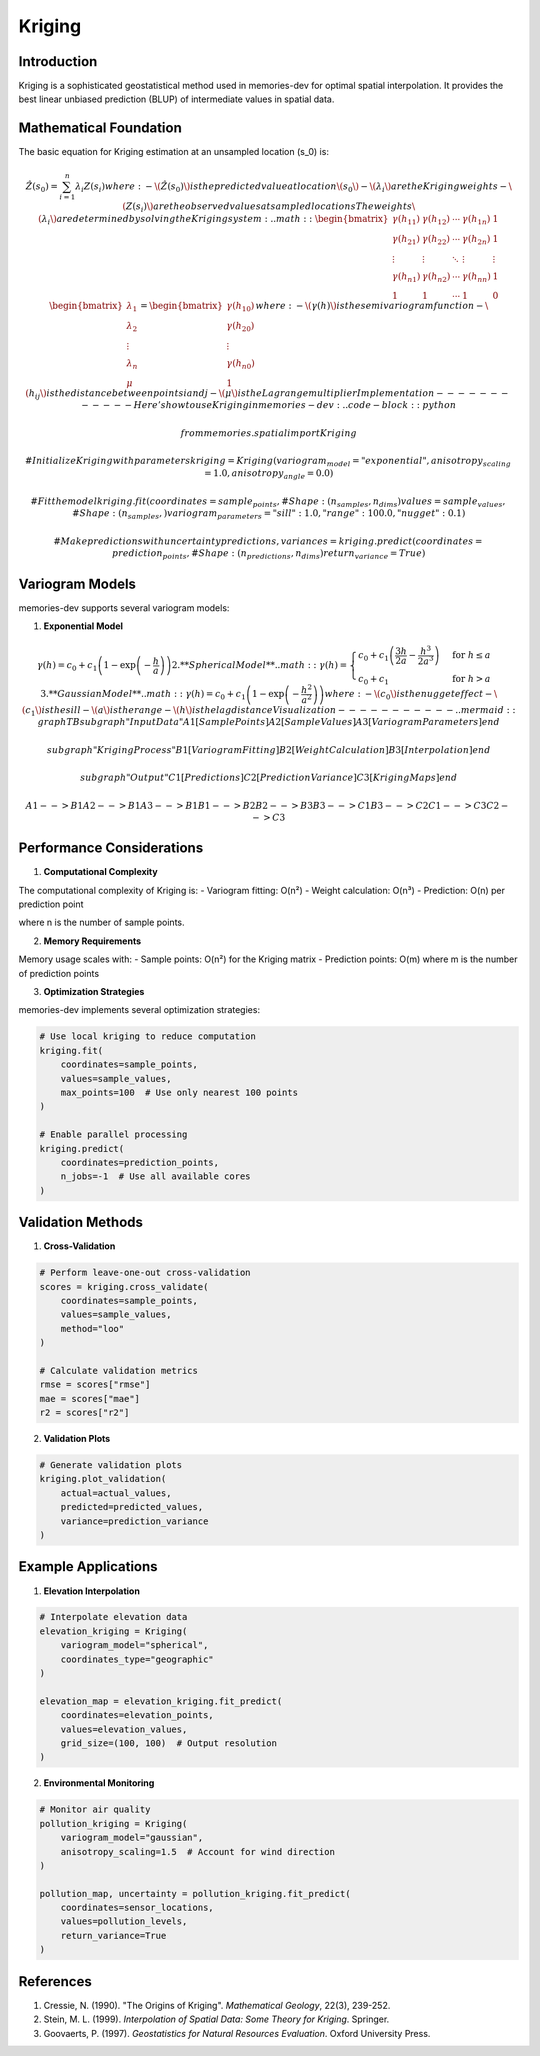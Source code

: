 =======
Kriging
=======

Introduction
-----------

Kriging is a sophisticated geostatistical method used in memories-dev for optimal spatial interpolation. It provides the best linear unbiased prediction (BLUP) of intermediate values in spatial data.

Mathematical Foundation
--------------------

The basic equation for Kriging estimation at an unsampled location \(s_0\) is:

.. math:: \hat{Z}(s_0) = \sum_{i=1}^n \lambda_i Z(s_i) where: - \(\hat{Z}(s_0)\) is the predicted value at location \(s_0\) - \(\lambda_i\) are the Kriging weights - \(Z(s_i)\) are the observed values at sampled locations The weights \(\lambda_i\) are determined by solving the Kriging system: .. math:: \begin{bmatrix} \gamma(h_{11}) & \gamma(h_{12}) & \cdots & \gamma(h_{1n}) & 1 \\ \gamma(h_{21}) & \gamma(h_{22}) & \cdots & \gamma(h_{2n}) & 1 \\ \vdots & \vdots & \ddots & \vdots & \vdots \\ \gamma(h_{n1}) & \gamma(h_{n2}) & \cdots & \gamma(h_{nn}) & 1 \\ 1 & 1 & \cdots & 1 & 0 \end{bmatrix} \begin{bmatrix} \lambda_1 \\ \lambda_2 \\ \vdots \\ \lambda_n \\ \mu \end{bmatrix} = \begin{bmatrix} \gamma(h_{10}) \\ \gamma(h_{20}) \\ \vdots \\ \gamma(h_{n0}) \\ 1 \end{bmatrix} where: - \(\gamma(h)\) is the semivariogram function - \(h_{ij}\) is the distance between points i and j - \(\mu\) is the Lagrange multiplier Implementation ------------ Here's how to use Kriging in memories-dev: .. code-block:: python

    from memories.spatial import Kriging
    
    # Initialize Kriging with parameters
    kriging = Kriging(
        variogram_model="exponential",
        anisotropy_scaling=1.0,
        anisotropy_angle=0.0
    )
    
    # Fit the model
    kriging.fit(
        coordinates=sample_points,  # Shape: (n_samples, n_dims)
        values=sample_values,      # Shape: (n_samples,)
        variogram_parameters={
            "sill": 1.0,
            "range": 100.0,
            "nugget": 0.1
        }
    )
    
    # Make predictions with uncertainty
    predictions, variances = kriging.predict(
        coordinates=prediction_points,  # Shape: (n_predictions, n_dims)
        return_variance=True
    )

Variogram Models
--------------

memories-dev supports several variogram models:

1. **Exponential Model**

.. math:: \gamma(h) = c_0 + c_1\left(1 - \exp\left(-\frac{h}{a}\right)\right) 2. **Spherical Model** .. math:: \gamma(h) = \begin{cases} c_0 + c_1\left(\frac{3h}{2a} - \frac{h^3}{2a^3}\right) & \text{for } h \leq a \\ c_0 + c_1 & \text{for } h > a \end{cases} 3. **Gaussian Model** .. math:: \gamma(h) = c_0 + c_1\left(1 - \exp\left(-\frac{h^2}{a^2}\right)\right) where: - \(c_0\) is the nugget effect - \(c_1\) is the sill - \(a\) is the range - \(h\) is the lag distance Visualization ----------- .. mermaid::
   graph TB
       subgraph "Input Data"
           A1[Sample Points]
           A2[Sample Values]
           A3[Variogram Parameters]
       end
       
       subgraph "Kriging Process"
           B1[Variogram Fitting]
           B2[Weight Calculation]
           B3[Interpolation]
       end
       
       subgraph "Output"
           C1[Predictions]
           C2[Prediction Variance]
           C3[Kriging Maps]
       end
       
       A1 --> B1
       A2 --> B1
       A3 --> B1
       B1 --> B2
       B2 --> B3
       B3 --> C1
       B3 --> C2
       C1 --> C3
       C2 --> C3

Performance Considerations
-----------------------

1. **Computational Complexity**

The computational complexity of Kriging is:
- Variogram fitting: O(n²)
- Weight calculation: O(n³)
- Prediction: O(n) per prediction point

where n is the number of sample points.

2. **Memory Requirements**

Memory usage scales with:
- Sample points: O(n²) for the Kriging matrix
- Prediction points: O(m) where m is the number of prediction points

3. **Optimization Strategies**

memories-dev implements several optimization strategies:

.. code-block:: python

    # Use local kriging to reduce computation
    kriging.fit(
        coordinates=sample_points,
        values=sample_values,
        max_points=100  # Use only nearest 100 points
    )
    
    # Enable parallel processing
    kriging.predict(
        coordinates=prediction_points,
        n_jobs=-1  # Use all available cores
    )

Validation Methods
---------------

1. **Cross-Validation**

.. code-block:: python

    # Perform leave-one-out cross-validation
    scores = kriging.cross_validate(
        coordinates=sample_points,
        values=sample_values,
        method="loo"
    )
    
    # Calculate validation metrics
    rmse = scores["rmse"]
    mae = scores["mae"]
    r2 = scores["r2"]

2. **Validation Plots**

.. code-block:: python

    # Generate validation plots
    kriging.plot_validation(
        actual=actual_values,
        predicted=predicted_values,
        variance=prediction_variance
    )

Example Applications
-----------------

1. **Elevation Interpolation**

.. code-block:: python

    # Interpolate elevation data
    elevation_kriging = Kriging(
        variogram_model="spherical",
        coordinates_type="geographic"
    )
    
    elevation_map = elevation_kriging.fit_predict(
        coordinates=elevation_points,
        values=elevation_values,
        grid_size=(100, 100)  # Output resolution
    )

2. **Environmental Monitoring**

.. code-block:: python

    # Monitor air quality
    pollution_kriging = Kriging(
        variogram_model="gaussian",
        anisotropy_scaling=1.5  # Account for wind direction
    )
    
    pollution_map, uncertainty = pollution_kriging.fit_predict(
        coordinates=sensor_locations,
        values=pollution_levels,
        return_variance=True
    )

References
---------

1. Cressie, N. (1990). "The Origins of Kriging". *Mathematical Geology*, 22(3), 239-252.
2. Stein, M. L. (1999). *Interpolation of Spatial Data: Some Theory for Kriging*. Springer.
3. Goovaerts, P. (1997). *Geostatistics for Natural Resources Evaluation*. Oxford University Press. 